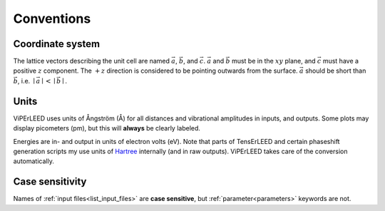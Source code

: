 .. _conventions:

Conventions
===========

Coordinate system
-----------------

The lattice vectors describing the unit cell are named :math:`\vec{a}`, :math:`\vec{b}`, and :math:`\vec{c}`.
:math:`\vec{a}` and :math:`\vec{b}` must be in the :math:`xy` plane, and :math:`\vec{c}` must have a positive :math:`z` component.
The :math:`+z` direction is considered to be pointing outwards from the surface.
:math:`\vec{a}` should be short than :math:`\vec{b}`, i.e. :math:`\mid \vec{a} \mid < \mid \vec{b} \mid`.

Units
-----

ViPErLEED uses units of Ångström (Å) for all distances and vibrational amplitudes in inputs, and outputs. 
Some plots may display picometers (pm), but this will **always** be clearly labeled.

Energies are in- and output in units of electron volts (eV).
Note that parts of TensErLEED and certain phaseshift generation scripts my use units of `Hartree <https://en.wikipedia.org/wiki/Hartree>`__ internally (and in raw outputs).
ViPErLEED takes care of the conversion automatically.

Case sensitivity
----------------

Names of :ref:`input files<list_input_files>` are **case sensitive**, but :ref:`parameter<parameters>` keywords are not.
